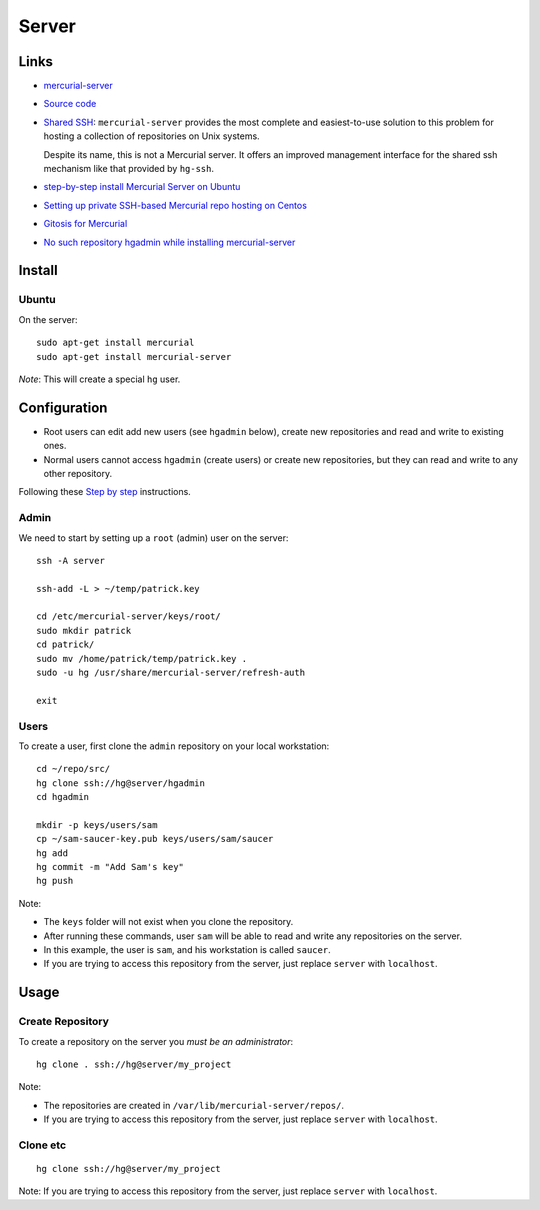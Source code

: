 Server
******

Links
=====

- `mercurial-server`_
- `Source code`_
- `Shared SSH`_: ``mercurial-server`` provides the most complete and
  easiest-to-use solution to this problem for hosting a collection of
  repositories on Unix systems.

  Despite its name, this is not a Mercurial server. It offers an improved
  management interface for the shared ssh mechanism like that provided by
  ``hg-ssh``.

- `step-by-step install Mercurial Server on Ubuntu`_
- `Setting up private SSH-based Mercurial repo hosting on Centos`_
- `Gitosis for Mercurial`_
- `No such repository hgadmin while installing mercurial-server`_

Install
=======

Ubuntu
------

On the server:

::

  sudo apt-get install mercurial
  sudo apt-get install mercurial-server

*Note*: This will create a special ``hg`` user.

Configuration
=============

- Root users can edit add new users (see ``hgadmin`` below), create new
  repositories and read and write to existing ones.
- Normal users cannot access ``hgadmin`` (create users) or create new
  repositories, but they can read and write to any other repository.

Following these `Step by step`_ instructions.

Admin
-----

We need to start by setting up a ``root`` (admin) user on the server:

::

  ssh -A server

  ssh-add -L > ~/temp/patrick.key

  cd /etc/mercurial-server/keys/root/
  sudo mkdir patrick
  cd patrick/
  sudo mv /home/patrick/temp/patrick.key .
  sudo -u hg /usr/share/mercurial-server/refresh-auth

  exit

Users
-----

To create a user, first clone the ``admin`` repository on your local
workstation:

::

  cd ~/repo/src/
  hg clone ssh://hg@server/hgadmin
  cd hgadmin

  mkdir -p keys/users/sam
  cp ~/sam-saucer-key.pub keys/users/sam/saucer
  hg add
  hg commit -m "Add Sam's key"
  hg push

Note:

- The ``keys`` folder will not exist when you clone the repository.
- After running these commands, user ``sam`` will be able to read and write
  any repositories on the server.
- In this example, the user is ``sam``, and his workstation is called
  ``saucer``.
- If you are trying to access this repository from the server, just replace
  ``server`` with ``localhost``.

Usage
=====

Create Repository
-----------------

To create a repository on the server you *must be an administrator*:

::

  hg clone . ssh://hg@server/my_project

Note:

- The repositories are created in ``/var/lib/mercurial-server/repos/``.
- If you are trying to access this repository from the server, just replace
  ``server`` with ``localhost``.

Clone etc
---------

::

  hg clone ssh://hg@server/my_project

Note: If you are trying to access this repository from the server, just replace
``server`` with ``localhost``.


.. _`mercurial-server`: http://www.lshift.net/mercurial-server.html
.. _`Source code`: http://hg.opensource.lshift.net/mercurial-server
.. _`Step by step`: http://dev.lshift.net/paul/mercurial-server/docbook.html
.. _`Shared SSH`: http://mercurial.selenic.com/wiki/SharedSSH
.. _`step-by-step install Mercurial Server on Ubuntu`: http://ekkescorner.wordpress.com/blog-series/git-mercurial/step-by-step-install-mercurial-server-on-ubuntu/
.. _`Setting up private SSH-based Mercurial repo hosting on Centos`: http://blog.mixu.net/2010/10/04/setting-up-private-ssh-based-mercurial-repo-hosting-on-centos/
.. _`Gitosis for Mercurial`: http://kurtgrandis.com/blog/2010/03/20/gitosis-for-mercurial/
.. _`No such repository hgadmin while installing mercurial-server`: http://stackoverflow.com/questions/2562218/no-such-repository-hgadmin-while-installing-mercurial-server-wtf

